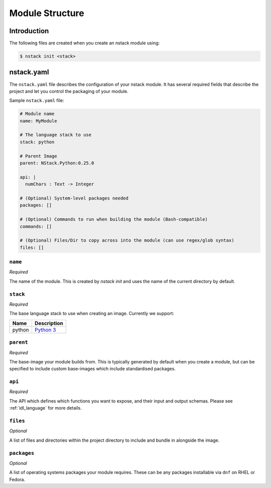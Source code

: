 .. _creating_structure:

Module Structure
=========================

Introduction
------------
The following files are created when you create an nstack module using:

.. code:: bash

    $ nstack init <stack>

.. _creating_structure_yaml:

nstack.yaml 
-------

The ``nstack.yaml`` file describes the configuration of your nstack module. It has several required fields that describe the project and let you control the packaging of your module.

Sample ``nstack.yaml`` file:

.. code-block:: yaml

    # Module name
    name: MyModule

    # The language stack to use
    stack: python

    # Parent Image
    parent: NStack.Python:0.25.0

    api: |
      numChars : Text -> Integer

    # (Optional) System-level packages needed
    packages: []

    # (Optional) Commands to run when building the module (Bash-compatible)
    commands: []

    # (Optional) Files/Dir to copy across into the module (can use regex/glob syntax)
    files: []

``name``
^^^^^^^^

*Required*

The name of the module. This is created by `nstack init` and uses the name of the current directory by default.


``stack``
^^^^^^^^^

*Required*

The base language stack to use when creating an image. Currently we support:

=======     ===========
Name        Description    
=======     ===========
python      `Python 3 <http://python.org/>`_ 
=======     ===========

``parent``
^^^^^^^^^

*Required*

The base-image your module builds from. This is typically generated by default when you create a module, but can be specified to include custom base-images which include standardised packages.  

``api``
^^^^^^^^^

*Required*

The API which defines which functions you want to expose, and their input and output schemas. Please see :ref:`idl_language` for more details.

``files``
^^^^^^^^^

*Optional*

A list of files and directories within the project directory to include and bundle in alongside the image.

``packages``
^^^^^^^^^^^

*Optional*

A list of operating systems packages your module requires. These can be any packages installable via ``dnf`` on RHEL or Fedora.
